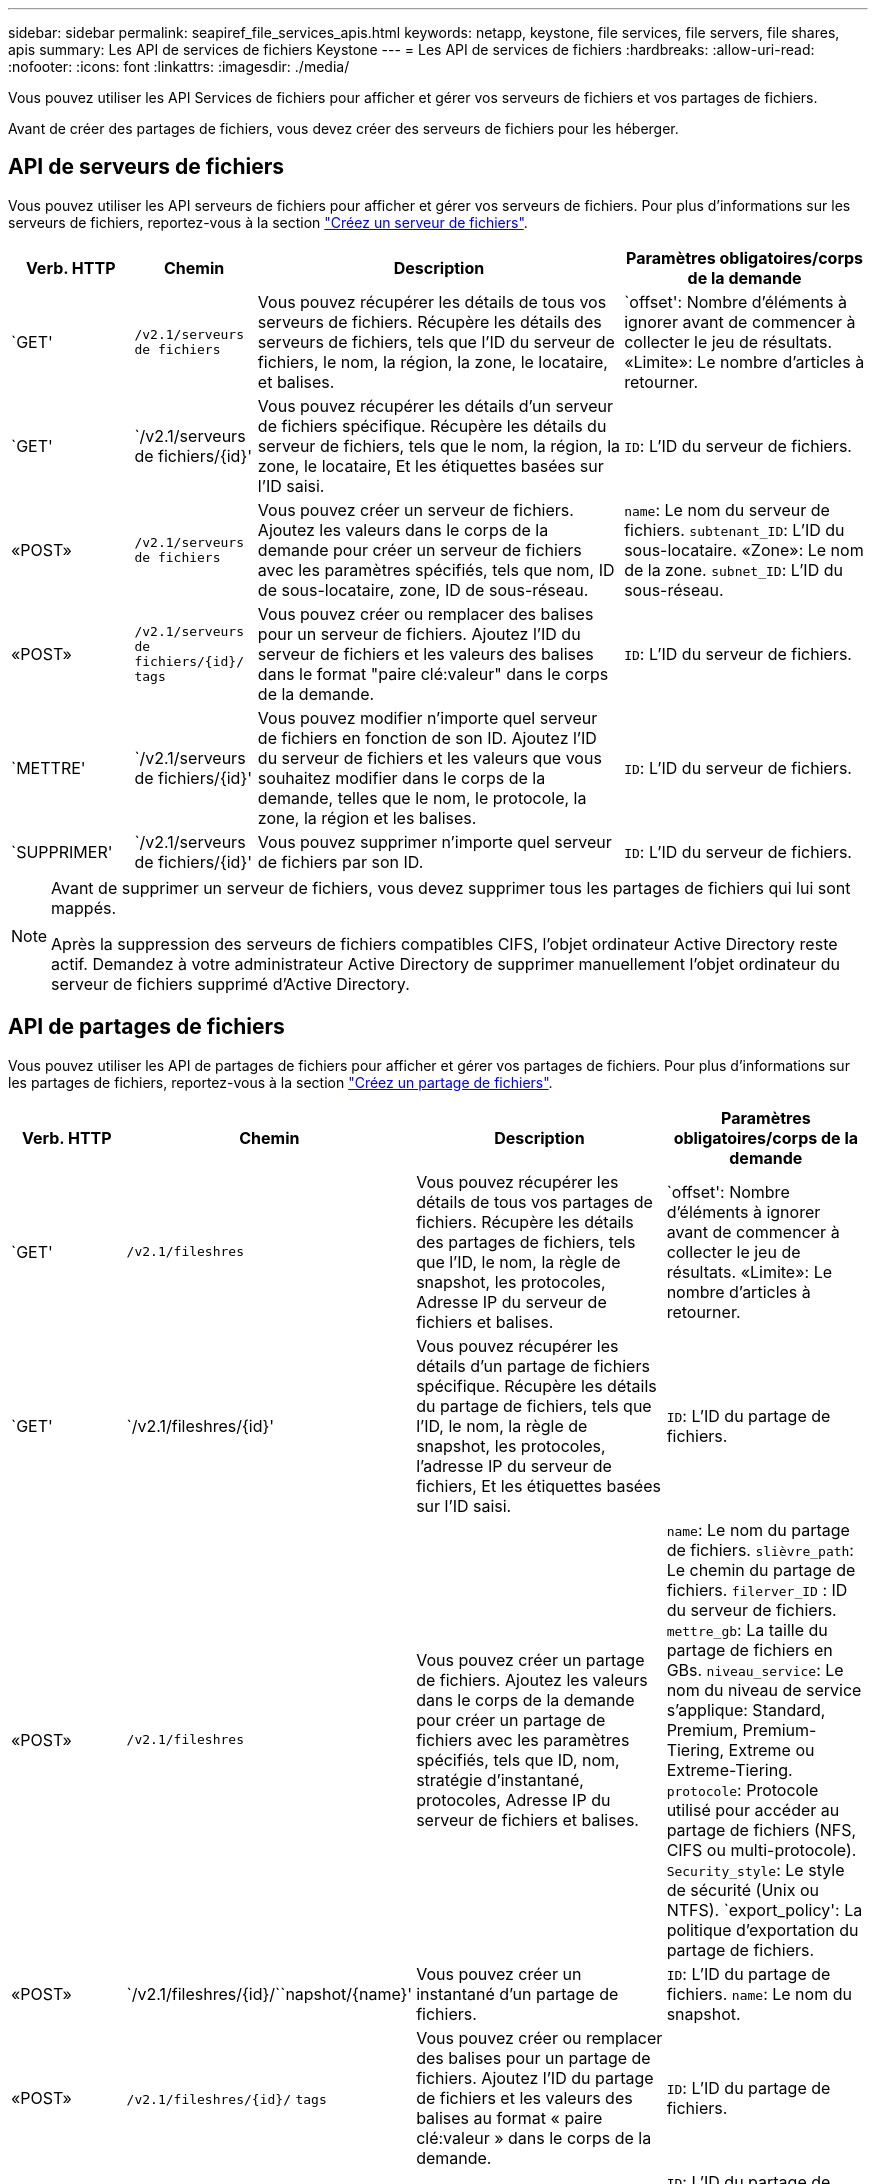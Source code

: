 ---
sidebar: sidebar 
permalink: seapiref_file_services_apis.html 
keywords: netapp, keystone, file services, file servers, file shares, apis 
summary: Les API de services de fichiers Keystone 
---
= Les API de services de fichiers
:hardbreaks:
:allow-uri-read: 
:nofooter: 
:icons: font
:linkattrs: 
:imagesdir: ./media/


[role="lead"]
Vous pouvez utiliser les API Services de fichiers pour afficher et gérer vos serveurs de fichiers et vos partages de fichiers.

Avant de créer des partages de fichiers, vous devez créer des serveurs de fichiers pour les héberger.



== API de serveurs de fichiers

Vous pouvez utiliser les API serveurs de fichiers pour afficher et gérer vos serveurs de fichiers. Pour plus d'informations sur les serveurs de fichiers, reportez-vous à la section link:hsewebiug_create_a_file_server.html["Créez un serveur de fichiers"].

[cols="1,1,3,2"]
|===
| Verb. HTTP | Chemin | Description | Paramètres obligatoires/corps de la demande 


 a| 
`GET'
 a| 
`/v2.1/serveurs de fichiers`
| Vous pouvez récupérer les détails de tous vos serveurs de fichiers. Récupère les détails des serveurs de fichiers, tels que l'ID du serveur de fichiers, le nom, la région, la zone, le locataire, et balises.  a| 
`offset': Nombre d'éléments à ignorer avant de commencer à collecter le jeu de résultats. «Limite»: Le nombre d'articles à retourner.



 a| 
`GET'
 a| 
`/v2.1/serveurs de fichiers/{id}'
| Vous pouvez récupérer les détails d'un serveur de fichiers spécifique. Récupère les détails du serveur de fichiers, tels que le nom, la région, la zone, le locataire, Et les étiquettes basées sur l'ID saisi.  a| 
`ID`: L'ID du serveur de fichiers.



 a| 
«POST»
 a| 
`/v2.1/serveurs de fichiers`
| Vous pouvez créer un serveur de fichiers. Ajoutez les valeurs dans le corps de la demande pour créer un serveur de fichiers avec les paramètres spécifiés, tels que nom, ID de sous-locataire, zone, ID de sous-réseau.  a| 
`name`: Le nom du serveur de fichiers. `subtenant_ID`: L'ID du sous-locataire. «Zone»: Le nom de la zone. `subnet_ID`: L'ID du sous-réseau.



 a| 
«POST»
 a| 
`/v2.1/serveurs de fichiers/{id}/` `tags`
| Vous pouvez créer ou remplacer des balises pour un serveur de fichiers. Ajoutez l'ID du serveur de fichiers et les valeurs des balises dans le format "paire clé:valeur" dans le corps de la demande.  a| 
`ID`: L'ID du serveur de fichiers.



 a| 
`METTRE'
 a| 
`/v2.1/serveurs de fichiers/{id}'
| Vous pouvez modifier n'importe quel serveur de fichiers en fonction de son ID. Ajoutez l'ID du serveur de fichiers et les valeurs que vous souhaitez modifier dans le corps de la demande, telles que le nom, le protocole, la zone, la région et les balises.  a| 
`ID`: L'ID du serveur de fichiers.



 a| 
`SUPPRIMER'
 a| 
`/v2.1/serveurs de fichiers/{id}'
 a| 
Vous pouvez supprimer n'importe quel serveur de fichiers par son ID.
 a| 
`ID`: L'ID du serveur de fichiers.

|===
[NOTE]
====
Avant de supprimer un serveur de fichiers, vous devez supprimer tous les partages de fichiers qui lui sont mappés.

Après la suppression des serveurs de fichiers compatibles CIFS, l'objet ordinateur Active Directory reste actif. Demandez à votre administrateur Active Directory de supprimer manuellement l'objet ordinateur du serveur de fichiers supprimé d'Active Directory.

====


== API de partages de fichiers

Vous pouvez utiliser les API de partages de fichiers pour afficher et gérer vos partages de fichiers. Pour plus d'informations sur les partages de fichiers, reportez-vous à la section link:sewebiug_create_a_new_file_share.html["Créez un partage de fichiers"].

[cols="1,1,3,2"]
|===
| Verb. HTTP | Chemin | Description | Paramètres obligatoires/corps de la demande 


 a| 
`GET'
 a| 
`/v2.1/fileshres`
| Vous pouvez récupérer les détails de tous vos partages de fichiers. Récupère les détails des partages de fichiers, tels que l'ID, le nom, la règle de snapshot, les protocoles, Adresse IP du serveur de fichiers et balises.  a| 
`offset': Nombre d'éléments à ignorer avant de commencer à collecter le jeu de résultats. «Limite»: Le nombre d'articles à retourner.



 a| 
`GET'
 a| 
`/v2.1/fileshres/{id}'
| Vous pouvez récupérer les détails d'un partage de fichiers spécifique. Récupère les détails du partage de fichiers, tels que l'ID, le nom, la règle de snapshot, les protocoles, l'adresse IP du serveur de fichiers, Et les étiquettes basées sur l'ID saisi.  a| 
`ID`: L'ID du partage de fichiers.



 a| 
«POST»
 a| 
`/v2.1/fileshres`
| Vous pouvez créer un partage de fichiers. Ajoutez les valeurs dans le corps de la demande pour créer un partage de fichiers avec les paramètres spécifiés, tels que ID, nom, stratégie d'instantané, protocoles, Adresse IP du serveur de fichiers et balises.  a| 
`name`: Le nom du partage de fichiers. `slièvre_path`: Le chemin du partage de fichiers. `filerver_ID` : ID du serveur de fichiers. `mettre_gb`: La taille du partage de fichiers en GBs. `niveau_service`: Le nom du niveau de service s'applique: Standard, Premium, Premium-Tiering, Extreme ou Extreme-Tiering. `protocole`: Protocole utilisé pour accéder au partage de fichiers (NFS, CIFS ou multi-protocole). `Security_style`: Le style de sécurité (Unix ou NTFS). `export_policy': La politique d'exportation du partage de fichiers.



 a| 
«POST»
 a| 
`/v2.1/fileshres/{id}/``napshot/{name}'
| Vous pouvez créer un instantané d'un partage de fichiers.  a| 
`ID`: L'ID du partage de fichiers. `name`: Le nom du snapshot.



 a| 
«POST»
 a| 
`/v2.1/fileshres/{id}/` `tags`
| Vous pouvez créer ou remplacer des balises pour un partage de fichiers. Ajoutez l'ID du partage de fichiers et les valeurs des balises au format « paire clé:valeur » dans le corps de la demande.  a| 
`ID`: L'ID du partage de fichiers.



 a| 
`METTRE'
 a| 
`/v2.1/fileshres/{id}'
| Vous pouvez modifier n'importe quel partage de fichiers en fonction de son ID. Ajoutez l'ID du serveur de fichiers et les valeurs que vous souhaitez modifier dans le corps de la demande, telles que le nom, le protocole, la stratégie d'instantané, la stratégie de sauvegarde et les balises.  a| 
`ID`: L'ID du partage de fichiers. `name`: Le nom du partage de fichiers. `mettre_gb`: La taille du partage de fichiers en GBs. `niveau_service`: Le nom du niveau de service s'applique: Standard, Premium, Premium-Tiering, Extreme ou Extreme-Tiering. `protocole`: Protocole utilisé pour accéder au partage de fichiers (NFS, CIFS ou multi-protocole). `export_policy': La politique d'exportation du partage de fichiers.



 a| 
`SUPPRIMER'
 a| 
`/v2.1/fileshres/{id}'
| Vous pouvez supprimer n'importe quel partage de fichiers par son ID.  a| 
`ID`: L'ID du partage de fichiers.



 a| 
`SUPPRIMER'
 a| 
`/v2.1/fileshres/{id}/``napshot/{name}'
| Vous pouvez supprimer tout instantané d'un partage de fichiers par l'ID du partage de fichiers et le nom de l'instantané.  a| 
`ID`: L'ID du partage de fichiers. `name`: Le nom du snapshot.

|===

NOTE: Pour les partages CIFS, l'ajout d'un caractère `$' à la fin du chemin de partage en fera un partage caché, par exemple `pathtomyhiddenshare$'.
